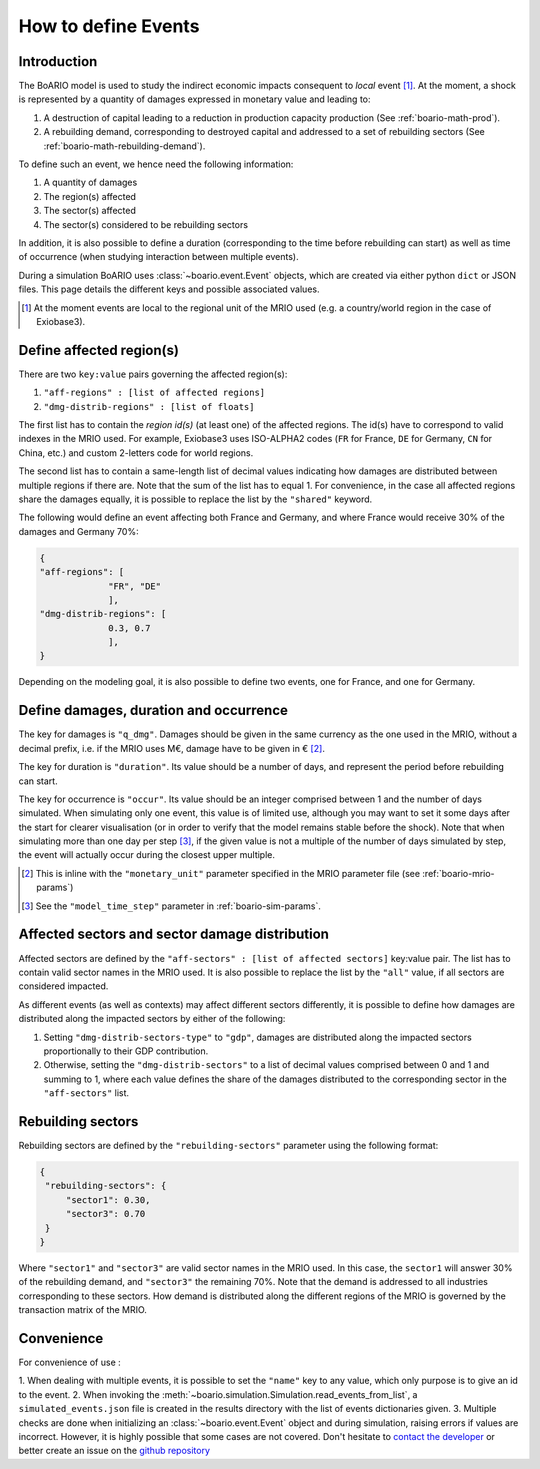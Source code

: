 .. _boario-events:

########################
How to define Events
########################

===============
Introduction
===============

The BoARIO model is used to study the indirect economic impacts consequent to `local` event [#local]_.
At the moment, a shock is represented by a quantity of damages expressed in monetary value and leading to:

1. A destruction of capital leading to a reduction in production capacity production (See :ref:`boario-math-prod`).
2. A rebuilding demand, corresponding to destroyed capital and addressed to a set of rebuilding sectors (See :ref:`boario-math-rebuilding-demand`).

To define such an event, we hence need the following information:

1. A quantity of damages
2. The region(s) affected
3. The sector(s) affected
4. The sector(s) considered to be rebuilding sectors

In addition, it is also possible to define a duration (corresponding to the time before rebuilding can start)
as well as time of occurrence (when studying interaction between multiple events).

During a simulation BoARIO uses :class:`~boario.event.Event` objects, which are created via either python ``dict`` or JSON files.
This page details the different keys and possible associated values.

.. [#local] At the moment events are local to the regional unit of the MRIO used (e.g. a country/world region in the case of Exiobase3).


===============================
Define affected region(s)
===============================

There are two ``key:value`` pairs governing the affected region(s):

1. ``"aff-regions" : [list of affected regions]``
2. ``"dmg-distrib-regions" : [list of floats]``

The first list has to contain the `region id(s)` (at least one) of the affected regions. The id(s) have to correspond to valid indexes in the MRIO used.
For example, Exiobase3 uses ISO-ALPHA2 codes (``FR`` for France, ``DE`` for Germany, ``CN`` for China, etc.) and custom 2-letters code for world regions.

The second list has to contain a same-length list of decimal values indicating how damages are distributed between multiple regions if there are.
Note that the sum of the list has to equal 1.
For convenience, in the case all affected regions share the damages equally, it is possible to replace the list by the ``"shared"`` keyword.

The following would define an event affecting both France and Germany, and where France would receive 30% of the damages and Germany 70%:

.. code-block:: json

   {
   "aff-regions": [
                "FR", "DE"
                ],
   "dmg-distrib-regions": [
                0.3, 0.7
                ],
   }

Depending on the modeling goal, it is also possible to define two events, one for France, and one for Germany.

================================================
Define damages, duration and occurrence
================================================

The key for damages is ``"q_dmg"``. Damages should be given in the same currency as the one used
in the MRIO, without a decimal prefix, i.e. if the MRIO uses M€, damage have to be given in € [#mrio-params]_.

The key for duration is ``"duration"``. Its value should be a number of days, and represent the period
before rebuilding can start.

The key for occurrence is ``"occur"``. Its value should be an integer comprised between 1 and the number of days simulated.
When simulating only one event, this value is of limited use, although you may want to set it some days after the start
for clearer visualisation (or in order to verify that the model remains stable before the shock). Note that when simulating more than
one day per step [#daystep]_, if the given value is not a multiple of the number of days simulated by step, the event will actually
occur during the closest upper multiple.

.. [#mrio-params] This is inline with the ``"monetary_unit"`` parameter specified in the MRIO parameter file (see :ref:`boario-mrio-params`)

.. [#daystep] See the ``"model_time_step"`` parameter in :ref:`boario-sim-params`.


.. _aff-sectors-params:

============================================================
Affected sectors and sector damage distribution
============================================================

Affected sectors are defined by the ``"aff-sectors" : [list of affected sectors]`` key:value pair.
The list has to contain valid sector names in the MRIO used. It is also possible to replace the list
by the ``"all"`` value, if all sectors are considered impacted.

As different events (as well as contexts) may affect different sectors differently, it is possible to define how
damages are distributed along the impacted sectors by either of the following:

1. Setting ``"dmg-distrib-sectors-type"`` to ``"gdp"``, damages are distributed along the impacted sectors proportionally to their GDP contribution.
2. Otherwise, setting the ``"dmg-distrib-sectors"`` to a list of decimal values comprised between 0 and 1 and summing to 1, where each value defines the share of the damages distributed to the corresponding sector in the ``"aff-sectors"`` list.

.. _reb-sectors-params:

======================
Rebuilding sectors
======================

Rebuilding sectors are defined by the ``"rebuilding-sectors"`` parameter using the following format:

.. code-block:: json

   {
    "rebuilding-sectors": {
        "sector1": 0.30,
        "sector3": 0.70
    }
   }

Where ``"sector1"`` and ``"sector3"`` are valid sector names in the MRIO used.
In this case, the ``sector1`` will answer 30% of the rebuilding demand, and ``"sector3"`` the remaining 70%.
Note that the demand is addressed to all industries corresponding to these sectors. How demand is distributed
along the different regions of the MRIO is governed by the transaction matrix of the MRIO.

==============
Convenience
==============

For convenience of use :

1. When dealing with multiple events, it is possible to set the ``"name"`` key to any value,
which only purpose is to give an id to the event.
2. When invoking the :meth:`~boario.simulation.Simulation.read_events_from_list`, a ``simulated_events.json`` file
is created in the results directory with the list of events dictionaries given.
3. Multiple checks are done when initializing an :class:`~boario.event.Event` object and during simulation, raising errors if values are incorrect.
However, it is highly possible that some cases are not covered. Don't hesitate to `contact the developer`_ or better create an issue on the `github repository`_


.. _contact the developer: pro@sjuhel.org

.. _github repository: https://github.com/spjuhel/BoARIO
